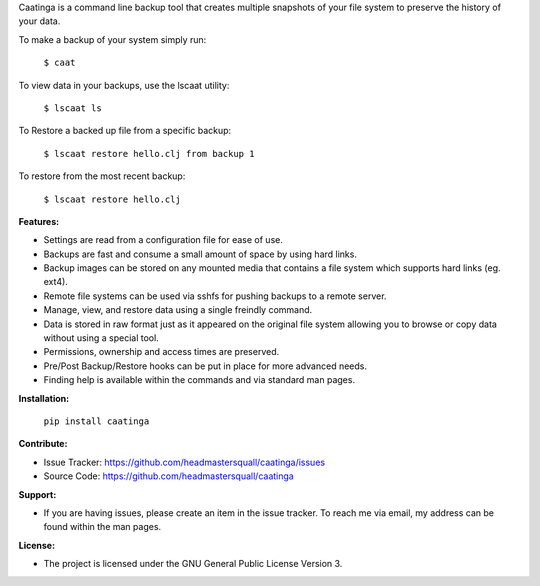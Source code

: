 Caatinga is a command line backup tool that creates multiple snapshots of your
file system to preserve the history of your data.

To make a backup of your system simply run:

   ``$ caat``


To view data in your backups, use the lscaat utility:

    ``$ lscaat ls``

To Restore a backed up file from a specific backup:

    ``$ lscaat restore hello.clj from backup 1``

To restore from the most recent backup:

    ``$ lscaat restore hello.clj``


**Features:**

* Settings are read from a configuration file for ease of use.

* Backups are fast and consume a small amount of space by using hard links.

* Backup images can be stored on any mounted media that contains a file system
  which supports hard links (eg. ext4).

* Remote file systems can be used via sshfs for pushing backups to a remote
  server.

* Manage, view, and restore data using a single freindly command.

* Data is stored in raw format just as it appeared on the original file system
  allowing you to browse or copy data without using a special tool.

* Permissions, ownership and access times are preserved.

* Pre/Post Backup/Restore hooks can be put in place for more advanced needs.

* Finding help is available within the commands and via standard man pages.


**Installation:**

    ``pip install caatinga``


**Contribute:**

* Issue Tracker: https://github.com/headmastersquall/caatinga/issues
* Source Code: https://github.com/headmastersquall/caatinga


**Support:**

* If you are having issues, please create an item in the issue tracker.  To
  reach me via email, my address can be found within the man pages.


**License:**

* The project is licensed under the GNU General Public License Version 3.
